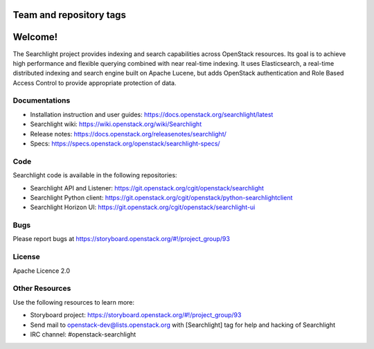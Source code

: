========================
Team and repository tags
========================

.. image:: https://governance.openstack.org/tc/badges/searchlight.svg
    :target: https://governance.openstack.org/tc/reference/tags/index.html
    :alt: Searchlight is an official OpenStack project as indicated by
          the "project:official" badge
.. NOTE(rosmaita): the alt text above will have to be updated when
   additional tags are asserted for Searchlight.  (The SVG in the
   governance repo is updated automatically.)

.. Change things from this point on

========
Welcome!
========

The Searchlight project provides indexing and search capabilities across
OpenStack resources. Its goal is to achieve high performance and flexible
querying combined with near real-time indexing. It uses Elasticsearch, a
real-time distributed indexing and search engine built on Apache Lucene, but
adds OpenStack authentication and Role Based Access Control to provide
appropriate protection of data.

Documentations
==============

* Installation instruction and user guides:
  https://docs.openstack.org/searchlight/latest
* Searchlight wiki:
  https://wiki.openstack.org/wiki/Searchlight
* Release notes: https://docs.openstack.org/releasenotes/searchlight/
* Specs: https://specs.openstack.org/openstack/searchlight-specs/

Code
====

Searchlight code is available in the following repositories:

* Searchlight API and Listener:
  https://git.openstack.org/cgit/openstack/searchlight
* Searchlight Python client:
  https://git.openstack.org/cgit/openstack/python-searchlightclient
* Searchlight Horizon UI:
  https://git.openstack.org/cgit/openstack/searchlight-ui

Bugs
====

Please report bugs at https://storyboard.openstack.org/#!/project_group/93

License
=======

Apache Licence 2.0

Other Resources
===============

Use the following resources to learn more:

* Storyboard project: https://storyboard.openstack.org/#!/project_group/93
* Send mail to openstack-dev@lists.openstack.org with [Searchlight]
  tag for help and hacking of Searchlight
* IRC channel: #openstack-searchlight
